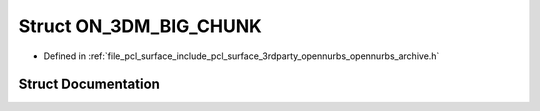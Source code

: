 .. _exhale_struct_struct_o_n__3_d_m___b_i_g___c_h_u_n_k:

Struct ON_3DM_BIG_CHUNK
=======================

- Defined in :ref:`file_pcl_surface_include_pcl_surface_3rdparty_opennurbs_opennurbs_archive.h`


Struct Documentation
--------------------


.. doxygenstruct:: ON_3DM_BIG_CHUNK
   :members:
   :protected-members:
   :undoc-members: